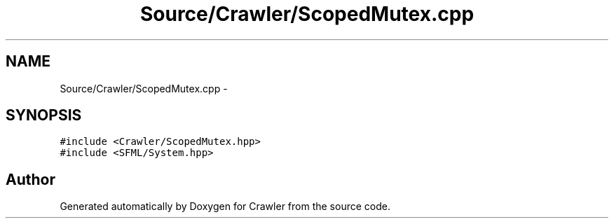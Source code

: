 .TH "Source/Crawler/ScopedMutex.cpp" 3 "Sun Jun 21 2015" "Version 1.0" "Crawler" \" -*- nroff -*-
.ad l
.nh
.SH NAME
Source/Crawler/ScopedMutex.cpp \- 
.SH SYNOPSIS
.br
.PP
\fC#include <Crawler/ScopedMutex\&.hpp>\fP
.br
\fC#include <SFML/System\&.hpp>\fP
.br

.SH "Author"
.PP 
Generated automatically by Doxygen for Crawler from the source code\&.
